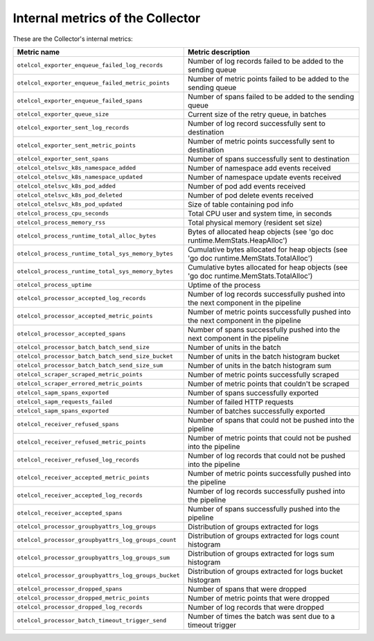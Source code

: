 .. _metrics-internal-collector:

****************************************************************
Internal metrics of the Collector
****************************************************************

.. meta::
      :description: Internal metrics for the Collector.

These are the Collector's internal metrics:

.. list-table::
  :widths: 40 60
  :width: 100%
  :header-rows: 1

  * - Metric name
    - Metric description

  * - ``otelcol_exporter_enqueue_failed_log_records``
    - Number of log records failed to be added to the sending queue

  * - ``otelcol_exporter_enqueue_failed_metric_points``
    - Number of metric points failed to be added to the sending queue

  * - ``otelcol_exporter_enqueue_failed_spans``
    - Number of spans failed to be added to the sending queue

  * - ``otelcol_exporter_queue_size``
    - Current size of the retry queue, in batches

  * - ``otelcol_exporter_sent_log_records``
    - Number of log record successfully sent to destination

  * - ``otelcol_exporter_sent_metric_points``
    - Number of metric points successfully sent to destination

  * - ``otelcol_exporter_sent_spans``
    - Number of spans successfully sent to destination

  * - ``otelcol_otelsvc_k8s_namespace_added``
    - Number of namespace add events received

  * - ``otelcol_otelsvc_k8s_namespace_updated``
    - Number of namespace update events received

  * - ``otelcol_otelsvc_k8s_pod_added``
    - Number of pod add events received

  * - ``otelcol_otelsvc_k8s_pod_deleted``
    - Number of pod delete events received

  * - ``otelcol_otelsvc_k8s_pod_updated``
    - Size of table containing pod info

  * - ``otelcol_process_cpu_seconds``
    - Total CPU user and system time, in seconds

  * - ``otelcol_process_memory_rss``
    - Total physical memory (resident set size)

  * - ``otelcol_process_runtime_total_alloc_bytes``
    - Bytes of allocated heap objects (see 'go doc runtime.MemStats.HeapAlloc')

  * - ``otelcol_process_runtime_total_sys_memory_bytes``
    - Cumulative bytes allocated for heap objects (see 'go doc runtime.MemStats.TotalAlloc')

  * - ``otelcol_process_runtime_total_sys_memory_bytes``
    - Cumulative bytes allocated for heap objects (see 'go doc runtime.MemStats.TotalAlloc')

  * - ``otelcol_process_uptime``
    - Uptime of the process

  * - ``otelcol_processor_accepted_log_records``
    - Number of log records successfully pushed into the next component in the pipeline 

  * - ``otelcol_processor_accepted_metric_points``
    - Number of metric points successfully pushed into the next component in the pipeline

  * - ``otelcol_processor_accepted_spans``
    - Number of spans successfully pushed into the next component in the pipeline 

  * - ``otelcol_processor_batch_batch_send_size``
    - Number of units in the batch

  * - ``otelcol_processor_batch_batch_send_size_bucket``
    - Number of units in the batch histogram bucket

  * - ``otelcol_processor_batch_batch_send_size_sum``
    - Number of units in the batch histogram sum

  * - ``otelcol_scraper_scraped_metric_points``
    - Number of metric points successfully scraped

  * - ``otelcol_scraper_errored_metric_points``
    - Number of metric points that couldn't be scraped

  * - ``otelcol_sapm_spans_exported``
    - Number of spans successfully exported

  * - ``otelcol_sapm_requests_failed``
    - Number of failed HTTP requests

  * - ``otelcol_sapm_spans_exported``
    - Number of batches successfully exported 

  * - ``otelcol_receiver_refused_spans``
    - Number of spans that could not be pushed into the pipeline

  * - ``otelcol_receiver_refused_metric_points``
    - Number of metric points that could not be pushed into the pipeline 

  * - ``otelcol_receiver_refused_log_records``
    - Number of log records that could not be pushed into the pipeline

  * - ``otelcol_receiver_accepted_metric_points``
    - Number of metric points successfully pushed into the pipeline 

  * - ``otelcol_receiver_accepted_log_records``
    - Number of log records successfully pushed into the pipeline 

  * - ``otelcol_receiver_accepted_spans``
    - Number of spans successfully pushed into the pipeline

  * - ``otelcol_processor_groupbyattrs_log_groups``
    - Distribution of groups extracted for logs

  * - ``otelcol_processor_groupbyattrs_log_groups_count``
    - Distribution of groups extracted for logs count histogram

  * - ``otelcol_processor_groupbyattrs_log_groups_sum``
    - Distribution of groups extracted for logs sum histogram 

  * - ``otelcol_processor_groupbyattrs_log_groups_bucket``
    - Distribution of groups extracted for logs bucket histogram

  * - ``otelcol_processor_dropped_spans``
    - Number of spans that were dropped

  * - ``otelcol_processor_dropped_metric_points``
    - Number of metric points that were dropped

  * - ``otelcol_processor_dropped_log_records``
    - Number of log records that were dropped

  * - ``otelcol_processor_batch_timeout_trigger_send``
    - Number of times the batch was sent due to a timeout trigger

